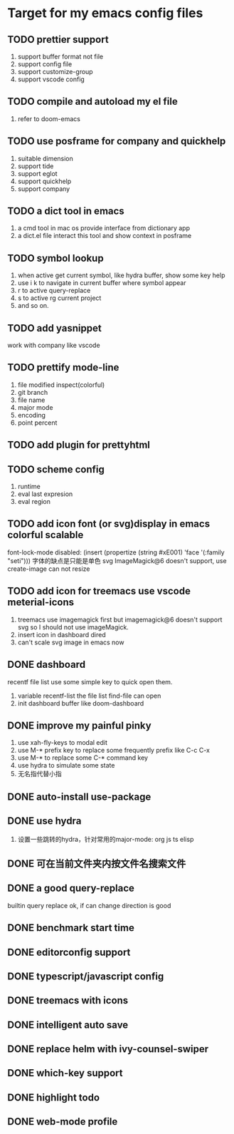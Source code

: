 * Target for my emacs config files

** TODO prettier support
   1. support buffer format not file
   2. support config file
   3. support customize-group
   4. support vscode config
** TODO compile and autoload my el file
   1. refer to doom-emacs
** TODO use posframe for company and quickhelp
   1. suitable dimension
   2. support tide
   3. support eglot
   4. support quickhelp
   5. support company
** TODO a dict tool in emacs
   1. a cmd tool in mac os provide interface from dictionary app
   2. a dict.el file interact this tool and show context in posframe
** TODO symbol lookup
   1. when active get current symbol, like hydra buffer, show some key help
   2. use i k to navigate in current buffer where symbol appear
   3. r to active query-replace
   4. s to active rg current project
   5. and so on.
** TODO add yasnippet
   work with company like vscode
** TODO prettify mode-line
   1. file modified inspect(colorful)
   2. git branch
   3. file name
   4. major mode
   5. encoding
   6. point percent
** TODO add plugin for prettyhtml
** TODO scheme config
   1. runtime
   2. eval last expresion
   3. eval region
** TODO add icon font (or svg)display in emacs colorful scalable
   font-lock-mode disabled: (insert (propertize (string #xE001)  'face '(:family "seti")))
   字体的缺点是只能是单色
   svg ImageMagick@6 doesn't support, use create-image can not resize

** TODO add icon for treemacs use vscode meterial-icons
   1. treemacs use imagemagick first but imagemagick@6 doesn't support svg so I should not use imageMagick.
   2. insert icon in dashboard dired
   3. can't scale svg image in emacs now
** DONE dashboard
   recentf file list use some simple key to quick open them.
   1. variable recentf-list  the file list find-file can open
   2. init dashboard buffer like doom-dashboard
** DONE improve my painful pinky
   1. use xah-fly-keys to modal edit
   2. use M-* prefix key to replace some frequently prefix like C-c C-x
   3. use M-* to replace some C-* command key
   4. use hydra to simulate some state
   5. 无名指代替小指
** DONE auto-install use-package
** DONE use hydra
   1. 设置一些跳转的hydra，针对常用的major-mode: org js ts elisp
** DONE 可在当前文件夹内按文件名搜索文件
** DONE a good query-replace
   builtin query replace ok, if can change direction is good

** DONE benchmark start time
** DONE editorconfig support
** DONE typescript/javascript config
** DONE treemacs with icons
** DONE intelligent auto save
** DONE replace helm with ivy-counsel-swiper
** DONE which-key support
** DONE highlight todo
** DONE web-mode profile

